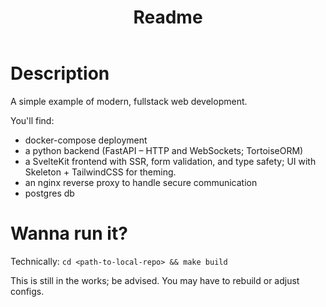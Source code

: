 #+title: Readme

* Description
A simple example of modern, fullstack web development.

You'll find:
- docker-compose deployment
- a python backend (FastAPI -- HTTP and WebSockets; TortoiseORM)
- a SvelteKit frontend with SSR, form validation, and type safety; UI with
  Skeleton + TailwindCSS for theming.
- an nginx reverse proxy to handle secure communication
- postgres db

* Wanna run it?
Technically: ~cd <path-to-local-repo> && make build~

This is still in the works; be advised. You may have to rebuild or adjust
configs.
